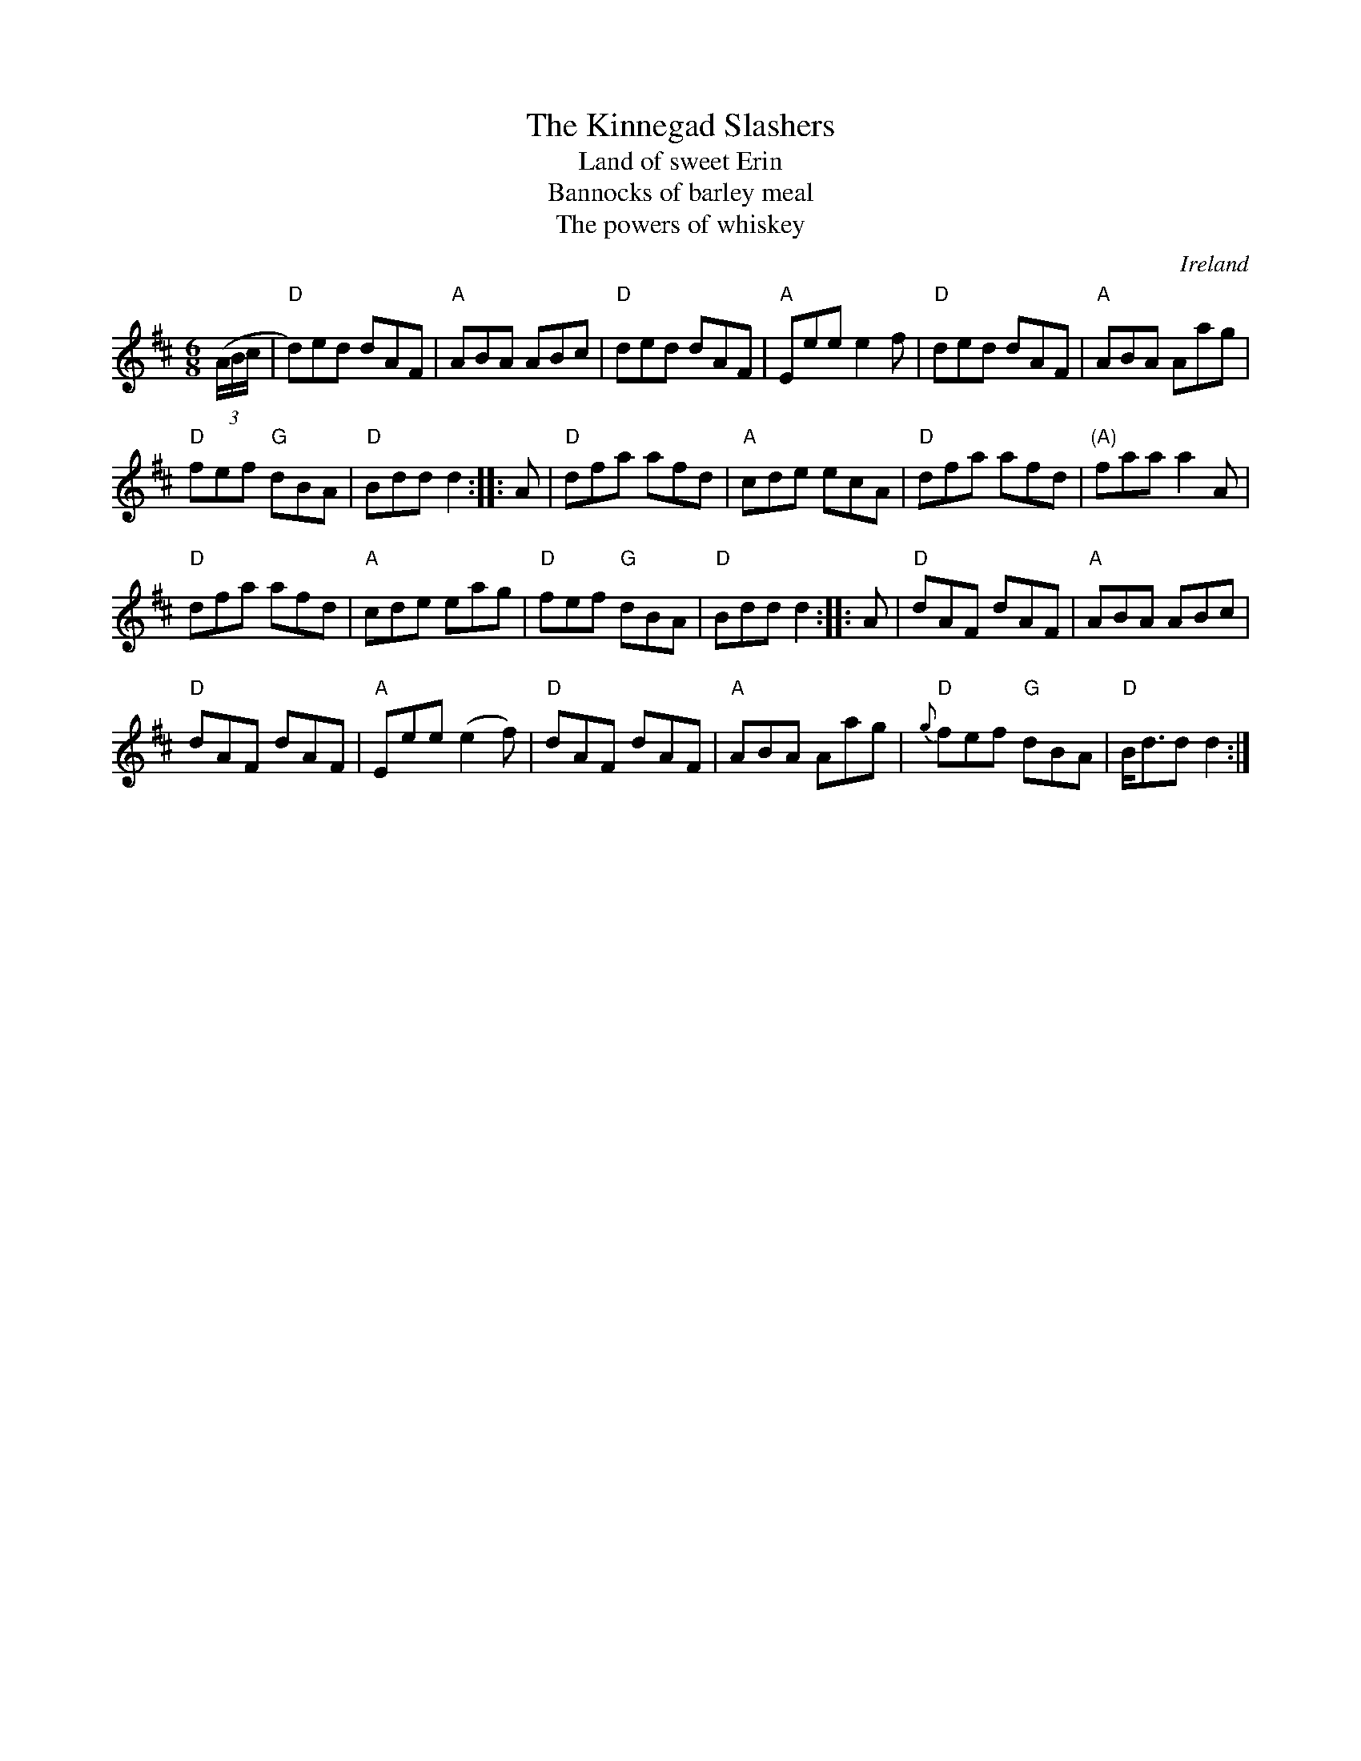 X:708
T:The Kinnegad Slashers
T:Land of sweet Erin
T:Bannocks of barley meal
T:The powers of whiskey
R:Jig
O:Ireland
B:O'Neill's 901
S:O'Neill's 901
Z:Transcription:Tom Keays, chords:Mike Long
M:6/8
L:1/8
K:D
(3(A/B/c/|\
"D"d)ed dAF|"A"ABA ABc|"D"ded dAF|"A"Eee e2f|\
"D"ded dAF|"A"ABA Aag|
"D"fef "G"dBA|"D"Bdd d2:|\
|:A|\
"D"dfa afd|"A"cde ecA|"D"dfa afd|"(A)"faa a2A|
"D"dfa afd|"A"cde eag|"D"fef "G"dBA|"D"Bdd d2:|\
|:A|\
"D"dAF dAF|"A"ABA ABc|
"D"dAF dAF|"A"Eee (e2f)|\
"D"dAF dAF|"A"ABA Aag|{g}"D"fef "G"dBA|"D"B<dd d2:|
